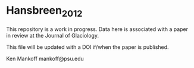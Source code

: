 * Hansbreen_2012

This repository is a work in progress. Data here is associated with a paper in review at the Journal of Glaciology.

This file will be updated with a DOI if/when the paper is published.

Ken Mankoff
mankoff@psu.edu

